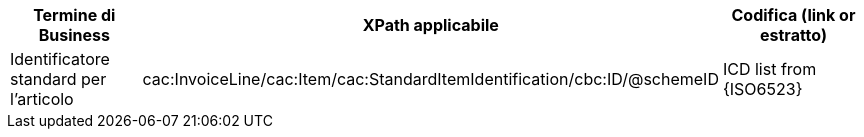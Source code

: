 
[cols="2,3,3", options="header"]
|===
|Termine di Business
|XPath applicabile
|Codifica (link or estratto)

| Identificatore standard per l'articolo
| cac:InvoiceLine/cac:Item/cac:StandardItemIdentification/cbc:ID/@schemeID
| ICD list from {ISO6523}

|===
